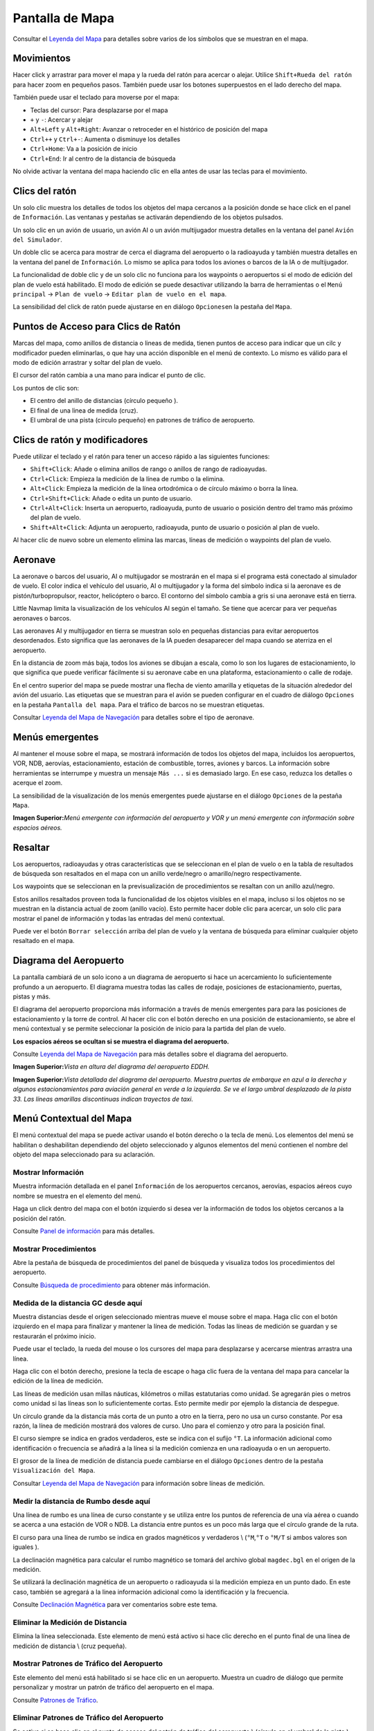 .. _map-display:

Pantalla de Mapa
----------------

Consultar el `Leyenda del Mapa <LEGEND.html>`__ para detalles sobre varios
de los símbolos que se muestran en el mapa.

.. _moving:

Movimientos
~~~~~~~~~~~

Hacer click y arrastrar para mover el mapa y la rueda del ratón para
acercar o alejar. Utilice ``Shift+Rueda del ratón`` para hacer zoom en
pequeños pasos. También puede usar los botones superpuestos en el lado
derecho del mapa.

También puede usar el teclado para moverse por el mapa:

-  Teclas del cursor: Para desplazarse por el mapa
-  ``+`` y ``-``: Acercar y alejar
-  ``Alt+Left`` y ``Alt+Right``: Avanzar o retroceder en el histórico de
   posición del mapa
-  ``Ctrl++`` y ``Ctrl+-``: Aumenta o disminuye los detalles
-  ``Ctrl+Home``: Va a la posición de inicio
-  ``Ctrl+End``: Ir al centro de la distancia de búsqueda

No olvide activar la ventana del mapa haciendo clic en ella antes de
usar las teclas para el movimiento.

.. _mouse-clicks:

Clics del ratón
~~~~~~~~~~~~~~~

Un solo clic muestra los detalles de todos los objetos del mapa cercanos
a la posición donde se hace click en el panel de ``Información``. Las
ventanas y pestañas se activarán dependiendo de los objetos pulsados.

Un solo clic en un avión de usuario, un avión AI o un avión multijugador
muestra detalles en la ventana del panel ``Avión del Simulador``.

Un doble clic se acerca para mostrar de cerca el diagrama del aeropuerto
o la radioayuda y también muestra detalles en la ventana del panel de
``Información``. Lo mismo se aplica para todos los aviones o barcos de
la IA o de multijugador.

La funcionalidad de doble clic y de un solo clic no funciona para los
waypoints o aeropuertos si el modo de edición del plan de vuelo está
habilitado. El modo de edición se puede desactivar utilizando la barra
de herramientas o el ``Menú principal`` -> ``Plan de vuelo`` ->
``Editar plan de vuelo en el mapa``.

La sensibilidad del click de ratón puede ajustarse en en diálogo
``Opciones``\ en la pestaña del ``Mapa``.

.. _mouse-click-hotspots:

Puntos de Acceso para Clics de Ratón
~~~~~~~~~~~~~~~~~~~~~~~~~~~~~~~~~~~~

Marcas del mapa, como anillos de distancia o lineas de medida, tienen
puntos de acceso para indicar que un cilc y modificador pueden
eliminarlas, o que hay una acción disponible en el menú de contexto. Lo
mismo es válido para el modo de edición arrastrar y soltar del plan de
vuelo.

El cursor del ratón cambia a una mano |Hand Cursor| para indicar el
punto de clic.

Los puntos de clic son:

-  El centro del anillo de distancias (círculo pequeño ).
-  El final de una linea de medida (cruz).
-  El umbral de una pista (circulo pequeño) en patrones de tráfico de
   aeropuerto.

.. _mouse-clicks-modifiers:

Clics de ratón y modificadores
~~~~~~~~~~~~~~~~~~~~~~~~~~~~~~

Puede utilizar el teclado y el ratón para tener un acceso rápido a las
siguientes funciones:

-  ``Shift+Click``: Añade o elimina anillos de rango o anillos de rango
   de radioayudas.
-  ``Ctrl+Click``: Empieza la medición de la línea de rumbo o la
   elimina.
-  ``Alt+Click``: Empieza la medición de la línea ortodrómica o de
   círculo máximo o borra la línea.
-  ``Ctrl+Shift+Click``: Añade o edita un punto de usuario.
-  ``Ctrl+Alt+Click``: Inserta un aeropuerto, radioayuda, punto de
   usuario o posición dentro del tramo más próximo del plan de vuelo.
-  ``Shift+Alt+Click``: Adjunta un aeropuerto, radioayuda, punto de
   usuario o posición al plan de vuelo.

Al hacer clic de nuevo sobre un elemento elimina las marcas, líneas de
medición o waypoints del plan de vuelo.

.. _aircraft:

Aeronave
~~~~~~~~

La aeronave o barcos del usuario, AI o multijugador se mostrarán en el
mapa si el programa está conectado al simulador de vuelo. El color
indica el vehículo del usuario, AI o multijugador y la forma del símbolo
indica si la aeronave es de pistón/turbopropulsor, reactor, helicóptero
o barco. El contorno del símbolo cambia a gris si una aeronave está en
tierra.

Little Navmap limita la visualización de los vehículos AI según el
tamaño. Se tiene que acercar para ver pequeñas aeronaves o barcos.

Las aeronaves AI y multijugador en tierra se muestran solo en pequeñas
distancias para evitar aeropuertos desordenados. Esto significa que las
aeronaves de la IA pueden desaparecer del mapa cuando se aterriza en el
aeropuerto.

En la distancia de zoom más baja, todos los aviones se dibujan a escala,
como lo son los lugares de estacionamiento, lo que significa que puede
verificar fácilmente si su aeronave cabe en una plataforma,
estacionamiento o calle de rodaje.

En el centro superior del mapa se puede mostrar una flecha de viento
amarilla y etiquetas de la situación alrededor del avión del usuario.
Las etiquetas que se muestran para el avión se pueden configurar en el
cuadro de diálogo ``Opciones`` en la pestaña ``Pantalla del mapa``. Para
el tráfico de barcos no se muestran etiquetas.

Consultar `Leyenda del Mapa de Navegación <LEGEND.html#aircraft>`__ para
detalles sobre el tipo de aeronave.

.. _tooltips:

Menús emergentes
~~~~~~~~~~~~~~~~

Al mantener el mouse sobre el mapa, se mostrará información de todos los
objetos del mapa, incluidos los aeropuertos, VOR, NDB, aerovías,
estacionamiento, estación de combustible, torres, aviones y barcos. La
información sobre herramientas se interrumpe y muestra un mensaje
``Más ...`` si es demasiado largo. En ese caso, reduzca los detalles o
acerque el zoom.

La sensibilidad de la visualización de los menús emergentes puede
ajustarse en el diálogo ``Opciones`` de la pestaña ``Mapa``.

|Tooltip| |Tooltip Airspace|

**Imagen Superior:**\ *Menú emergente con información del aeropuerto y
VOR y un menú emergente con información sobre espacios aéreos.*

.. _highlights:

Resaltar
~~~~~~~~

Los aeropuertos, radioayudas y otras características que se seleccionan
en el plan de vuelo o en la tabla de resultados de búsqueda son
resaltados en el mapa con un anillo verde/negro o amarillo/negro
respectivamente.

Los waypoints que se seleccionan en la previsualización de
procedimientos se resaltan con un anillo azul/negro.

Estos anillos resaltados proveen toda la funcionalidad de los objetos
visibles en el mapa, incluso si los objetos no se muestran en la
distancia actual de zoom (anillo vacío). Esto permite hacer doble clic
para acercar, un solo clic para mostrar el panel de información y todas
las entradas del menú contextual.

Puede ver el botón ``Borrar selección`` |Clear Selection| arriba del
plan de vuelo y la ventana de búsqueda para eliminar cualquier objeto
resaltado en el mapa.

.. _airport-diagram:

Diagrama del Aeropuerto
~~~~~~~~~~~~~~~~~~~~~~~

La pantalla cambiará de un solo icono a un diagrama de aeropuerto si
hace un acercamiento lo suficientemente profundo a un aeropuerto. El
diagrama muestra todas las calles de rodaje, posiciones de
estacionamiento, puertas, pistas y más.

El diagrama del aeropuerto proporciona más información a través de menús
emergentes para para las posiciones de estacionamiento y la torre de
control. Al hacer clic con el botón derecho en una posición de
estacionamiento, se abre el menú contextual y se permite seleccionar la
posición de inicio para la partida del plan de vuelo.

**Los espacios aéreos se ocultan si se muestra el diagrama del
aeropuerto.**

Consulte `Leyenda del Mapa de Navegación <LEGEND.html#airport-diagram>`__
para más detalles sobre el diagrama del aeropuerto.

|Airport Diagram|

**Imagen Superior:**\ *Vista en altura del diagrama del aeropuerto
EDDH.*

|Airport Diagram|

**Imagen Superior:**\ *Vista detallada del diagrama del aeropuerto.
Muestra puertas de embarque en azul a la derecha y algunos
estacionamientos para aviación general en verde a la izquierda. Se ve el
largo umbral desplazado de la pista 33. Las líneas amarillas
discontinuas indican trayectos de taxi.*

.. _map-context-menu:

Menú Contextual del Mapa
~~~~~~~~~~~~~~~~~~~~~~~~

El menú contextual del mapa se puede activar usando el botón derecho o
la tecla de menú. Los elementos del menú se habilitan o deshabilitan
dependiendo del objeto seleccionado y algunos elementos del menú
contienen el nombre del objeto del mapa seleccionado para su aclaración.

.. _show-information:

|Show Information| Mostrar Información
^^^^^^^^^^^^^^^^^^^^^^^^^^^^^^^^^^^^^^

Muestra información detallada en el panel ``Información`` de los
aeropuertos cercanos, aerovías, espacios aéreos cuyo nombre se muestra
en el elemento del menú.

Haga un click dentro del mapa con el botón izquierdo si desea ver la
información de todos los objetos cercanos a la posición del ratón.

Consulte `Panel de información <INFO.html#information-dock-window>`__ para
más detalles.

.. _show-procedures:

|Show Procedures| Mostrar Procedimientos
^^^^^^^^^^^^^^^^^^^^^^^^^^^^^^^^^^^^^^^^

Abre la pestaña de búsqueda de procedimientos del panel de búsqueda y
visualiza todos los procedimientos del aeropuerto.

Consulte `Búsqueda de procedimiento <SEARCHPROCS.html>`__ para obtener más
información.

.. _measure-gc-distance-from-here:

|Measure GC Distance from here| Medida de la distancia GC desde aquí
^^^^^^^^^^^^^^^^^^^^^^^^^^^^^^^^^^^^^^^^^^^^^^^^^^^^^^^^^^^^^^^^^^^^

Muestra distancias desde el origen seleccionado mientras mueve el mouse
sobre el mapa. Haga clic con el botón izquierdo en el mapa para
finalizar y mantener la línea de medición. Todas las líneas de medición
se guardan y se restaurarán el próximo inicio.

Puede usar el teclado, la rueda del mouse o los cursores del mapa para
desplazarse y acercarse mientras arrastra una línea.

Haga clic con el botón derecho, presione la tecla de escape o haga clic
fuera de la ventana del mapa para cancelar la edición de la línea de
medición.

Las líneas de medición usan millas náuticas, kilómetros o millas
estatutarias como unidad. Se agregarán pies o metros como unidad si las
líneas son lo suficientemente cortas. Esto permite medir por ejemplo la
distancia de despegue.

Un círculo grande da la distancia más corta de un punto a otro en la
tierra, pero no usa un curso constante. Por esa razón, la línea de
medición mostrará dos valores de curso. Uno para el comienzo y otro para
la posición final.

El curso siempre se indica en grados verdaderos, este se indica con el
sufijo ``°T``. La información adicional como identificación o frecuencia
se añadirá a la línea si la medición comienza en una radioayuda o en un
aeropuerto.

El grosor de la línea de medición de distancia puede cambiarse en el
diálogo ``Opciones`` dentro de la pestaña ``Visualización del Mapa``.

Consultar `Leyenda del Mapa de Navegación <LEGEND.html#map-marks>`__ para
información sobre líneas de medición.

.. _measure-rhumb-distance-from-here:

|Measure Rhumb Distance from here| Medir la distancia de Rumbo desde aquí
^^^^^^^^^^^^^^^^^^^^^^^^^^^^^^^^^^^^^^^^^^^^^^^^^^^^^^^^^^^^^^^^^^^^^^^^^

Una línea de rumbo es una línea de curso constante y se utiliza entre
los puntos de referencia de una vía aérea o cuando se acerca a una
estación de VOR o NDB. La distancia entre puntos es un poco más larga
que el círculo grande de la ruta.

El curso para una línea de rumbo se indica en grados magnéticos y
verdaderos \\ (``°M``,\ ``°T`` o ``°M/T`` si ambos valores son iguales
).

La declinación magnética para calcular el rumbo magnético se tomará del
archivo global ``magdec.bgl`` en el origen de la medición.

Se utilizará la declinación magnética de un aeropuerto o radioayuda si
la medición empieza en un punto dado. En este caso, también se agregará
a la linea información adicional como la identificación y la frecuencia.

Consulte `Declinación Magnética <INTRO.html#magnetic-declination>`__ para
ver comentarios sobre este tema.

.. _remove-distance-measurement:

|Remove Distance measurement| Eliminar la Medición de Distancia
^^^^^^^^^^^^^^^^^^^^^^^^^^^^^^^^^^^^^^^^^^^^^^^^^^^^^^^^^^^^^^^

Elimina la línea seleccionada. Este elemento de menú está activo si hace
clic derecho en el punto final de una línea de medición de distancia \\
(cruz pequeña).

.. _show-traffic-pattern:

|Display Airport Traffic Pattern| Mostrar Patrones de Tráfico del Aeropuerto
^^^^^^^^^^^^^^^^^^^^^^^^^^^^^^^^^^^^^^^^^^^^^^^^^^^^^^^^^^^^^^^^^^^^^^^^^^^^

Este elemento del menú está habilitado si se hace clic en un aeropuerto.
Muestra un cuadro de diálogo que permite personalizar y mostrar un
patrón de tráfico del aeropuerto en el mapa.

Consulte `Patrones de Tráfico <TRAFFICPATTERN.html>`__.

.. _remove-traffic-pattern:

|Remove Airport Traffic Pattern| Eliminar Patrones de Tráfico del Aeropuerto
^^^^^^^^^^^^^^^^^^^^^^^^^^^^^^^^^^^^^^^^^^^^^^^^^^^^^^^^^^^^^^^^^^^^^^^^^^^^

Se activa si se hace clic en el punto de acceso del patrón de tráfico
del aeropuerto \\ (círculo en el umbral de la pista ) que se indica con
un cursor de mano.

Consulte `Patrones de Tráfico <TRAFFICPATTERN.html>`__.

.. _show-range-rings:

|Show Range Rings| Mostrar Anillos de Rango
^^^^^^^^^^^^^^^^^^^^^^^^^^^^^^^^^^^^^^^^^^^

Muestra múltiples anillos rojos de rango alrededor de la posición donde
se ha hecho clic con el ratón. El número y la distancia de los anillos
pueden modificarse en el dialogo ``Opciones`` dentro de la pestaña
``Visualización del mapa``. Una etiqueta indica el radio de cada anillo
en millas náuticas.

El grosor de todos los anillos de rango se puede cambiar en el cuadro de
diálogo ``Opciones`` en la pestaña ``Visualización del mapa``.

.. _show-navaid-range:

|Show Navaid range| Mostrar Rango de Radioayuda
^^^^^^^^^^^^^^^^^^^^^^^^^^^^^^^^^^^^^^^^^^^^^^^

Muestra un anillo alrededor de la radioayuda seleccionada (VOR o NDB)
indicando el rango de la radioayuda. Una etiqueta muestra el
identificador y la frecuencia, el color del anillo indica el tipo.

.. _remove-range-ring:

|Remove Range Ring| Quitar Anillo de rango
^^^^^^^^^^^^^^^^^^^^^^^^^^^^^^^^^^^^^^^^^^

Elimina los anillos seleccionados en el mapa. Esta opción del menú está
activa si se hace clic con el botón derecho del ratón en el punto
central del anillo de rango (círculo pequeño).

.. _remove-all-range-rings-and-distance-measurements:

|Remove all Range Rings and Distance measurements| Quitar todos los Anillos de Rango y Medidas de Distancia
^^^^^^^^^^^^^^^^^^^^^^^^^^^^^^^^^^^^^^^^^^^^^^^^^^^^^^^^^^^^^^^^^^^^^^^^^^^^^^^^^^^^^^^^^^^^^^^^^^^^^^^^^^^

Elimina del mapa todos los anillo de rango y las líneas de medidas de
distancia.

.. _set-as-flight-plan-departure:

|Set as Flight Plan Departure| Establecer como Salida del Plan de Vuelo
^^^^^^^^^^^^^^^^^^^^^^^^^^^^^^^^^^^^^^^^^^^^^^^^^^^^^^^^^^^^^^^^^^^^^^^

Se activa si se hace click en un aeropuerto, en una posición de
estacionamiento del o en una estación de combustible. Reemplazará o bien
la salida actual del plan de vuelo o agregará una nueva salida si el
plan de vuelo está vacío.

Se utilizará la pista por defecto como posición de partida si el objeto
seleccionado es un aeropuerto. El aeropuerto y la posición de
estacionamiento reemplazarán tanto la posición actual de salida como la
de inicio si se hace clic en una posición de estacionamiento dentro de
un diagrama de aeropuerto.

.. _set-as-flight-plan-destination:

|Set as Flight Plan Destination| Establecer como Destino del Plan de Vuelo
^^^^^^^^^^^^^^^^^^^^^^^^^^^^^^^^^^^^^^^^^^^^^^^^^^^^^^^^^^^^^^^^^^^^^^^^^^

Esta opción de menú está disponible si se selecciona un aeropuerto. Esto
Reemplazará o bien el destino del plan de vuelo o añadirá el aeropuerto
si el plan de vuelo está vacío.

.. _add-position-to-flight-plan:

|Add Position to Flight Plan| Añadir Posición al Plan de Vuelo
^^^^^^^^^^^^^^^^^^^^^^^^^^^^^^^^^^^^^^^^^^^^^^^^^^^^^^^^^^^^^^

Inserta el objeto seleccionado dentro del tramo más próximo al plan de
vuelo. El objeto se agregará antes de la salida o después del destino si
la posición seleccionada está cerca de los puntos finales del plan de
vuelo.

El texto ``Posición`` se reemplaza por el nombre del objeto si es un
aeropuerto, radioayuda o punto de usuario si se encuentra en la posición
seleccionada.

Se agregará un punto de usuario al plan de vuelo si no hay cerca de la
posición seleccionada un aeropuerto o radioayuda.

Un punto de usuario se convierte como una posición de plan de vuelo
definido por el usuario si se agrega al plan.

.. _append-position-to-flight-plan:

|Append Position to Flight Plan| Agregar Posición al Plan de Vuelo
^^^^^^^^^^^^^^^^^^^^^^^^^^^^^^^^^^^^^^^^^^^^^^^^^^^^^^^^^^^^^^^^^^

Lo mismo que ``Agregar Posición al Plan de Vuelo`` pero se añadirá
siempre el objeto seleccionado o posición, después del destino o el
último waypoint del plan de vuelo.

.. _delete-from-flight-plan:

|Delete from Flight Plan| Borrar del Plan de Vuelo
^^^^^^^^^^^^^^^^^^^^^^^^^^^^^^^^^^^^^^^^^^^^^^^^^^

Borra el aeropuerto seleccionado, radioayuda o posición de usuario del
plan de vuelo.

.. _edit-name-of-user-waypoint:

|Edit Flight Plan Position| Editar Posición del Plan de Vuelo
^^^^^^^^^^^^^^^^^^^^^^^^^^^^^^^^^^^^^^^^^^^^^^^^^^^^^^^^^^^^^

Modifica el nombre o posición del waypoint definido por el usuario.
Consultar `Editar Posición del Plan de Vuelo <EDITFPPOSITION.html>`__.

La longitud del nombre está limitada a 10 caracteres cuando se salva
como archivo en formato PLN. Otros formatos de plan de vuelo son más
restrictivos respecto a las limitaciones de longitud y caracteres
permitidos.

Puede editar las coordenadas directamente en vez de arrastrar la
posición del plan de vuelo (`Edición del Plan de
vuelo <MAPFPEDIT.html#map-flight-plan-editing>`__).

Consultar `Formato de Coordenadas <COORDINATES.html>`__ para ver la lista
de formatos reconocidos en el diálogo de edición.

.. _add-userpoint:

|Add Userpoint| Agregar Punto de Usuario
^^^^^^^^^^^^^^^^^^^^^^^^^^^^^^^^^^^^^^^^

Agrega un waypoint definido por el usuario a los datos del usuario.
Algunos campos del diálogo de puntos de usuario se rellenan
automáticamente dependiendo del objeto seleccionado en el mapa.

Las coordenadas se rellenan siempre. Si el objeto seleccionado es un
aeropuerto o radioayuda, se crea un punto de usuario de tipo
``Aeropuerto`` o ``Waypoint``\ respectivamente y se rellenan los campos
Identificador, Region, Nombre y Elevación o altitud.

Si la posición seleccionada es un espacio vacío en el mapa, se creará un
punto de usuario en esta posición del tipo ``Bookmark``. Se rellenará la
altitud si los datos de elevación GLOBE offline están instalados.
Consultar `Perfíl de Elevación del Plan de
Vuelo <OPTIONS.html#cache-elevation>`__.

Consultar `Agregar Puntos de
Usuario <USERPOINT.html#userpoints-dialog-add>`__ para obtener más
información.

.. _edit-userpoint:

|Edit Userpoint| Editar Punto de Usuario
^^^^^^^^^^^^^^^^^^^^^^^^^^^^^^^^^^^^^^^^

Abre el cuadro de diálogo de punto de usuario. Solo disponible si el
objeto seleccionado es un punto de usuario. Consultar `Editar Puntos de
Usuario <USERPOINT.html#userpoints-dialog-edit>`__.

.. _move-userpoint:

|Move Userpoint| Mover Punto de Usuario
^^^^^^^^^^^^^^^^^^^^^^^^^^^^^^^^^^^^^^^

Mueve el punto de usuario a una nueva posición del mapa. Solo está
disponible si el objeto seleccionado es un punto de usuario.

Haga click izquierdo para colocar el punto de usuario en una nueva
posición. Haga click derecho o pulse la tecla escape para cancelar la
operación y devolver el punto a su posición anterior.

.. _delete-userpoint:

|Delete Userpoint| Borrar Punto de Usuario
^^^^^^^^^^^^^^^^^^^^^^^^^^^^^^^^^^^^^^^^^^

Elimina el waypoint definido por el usuario de los datos de usuario
después de la confirmación. Solo está disponible si el objeto
seleccionado es un punto de usuario.

.. _show-in-search:

|Show in Search| Mostrar en Búsqueda
^^^^^^^^^^^^^^^^^^^^^^^^^^^^^^^^^^^^

Muestra en el cuadro de diálogo de búsqueda el aeropuerto, radioayuda,
punto de usuario, el cliente online o el centro online más próximo. Los
parámetros actuales de búsqueda se restablecen.

.. _set-center-for-distance-search:

|Set Center for Distance Search| Establecer Centro para la Distancia de Búsqueda
^^^^^^^^^^^^^^^^^^^^^^^^^^^^^^^^^^^^^^^^^^^^^^^^^^^^^^^^^^^^^^^^^^^^^^^^^^^^^^^^

Establece el punto de centro para la función de la distancia de
búsqueda. Consultar `Distancia de
Búsqueda <SEARCH.html#distance-search>`__. El centro de la distancia de
búsqueda se resalta con el símbolo |Distance Search Symbol|.

.. _set-home:

|Set Home| Establecer
^^^^^^^^^^^^^^^^^^^^^

Establece la vista actual del mapa como su vista de inicio. El centro de
la vista de inicio se resalta con el símbolo |Home Symbol| .

.. |Hand Cursor| image:: ../images/cursorhand.jpg
.. |Tooltip| image:: ../images/tooltip.jpg
.. |Tooltip Airspace| image:: ../images/tooltipairspace.jpg
.. |Clear Selection| image:: ../images/icon_clearselection.png
.. |Airport Diagram| image:: ../images/airportdiagram1.jpg
.. |Airport Diagram| image:: ../images/airportdiagram2.jpg
.. |Show Information| image:: ../images/icon_globals.png
.. |Show Procedures| image:: ../images/icon_approach.png
.. |Measure GC Distance from here| image:: ../images/icon_distancemeasure.png
.. |Measure Rhumb Distance from here| image:: ../images/icon_distancemeasurerhumb.png
.. |Remove Distance measurement| image:: ../images/icon_distancemeasureoff.png
.. |Display Airport Traffic Pattern| image:: ../images/icon_trafficpattern.png
.. |Remove Airport Traffic Pattern| image:: ../images/icon_trafficpatternoff.png
.. |Show Range Rings| image:: ../images/icon_rangerings.png
.. |Show Navaid range| image:: ../images/icon_navrange.png
.. |Remove Range Ring| image:: ../images/icon_rangeringoff.png
.. |Remove all Range Rings and Distance measurements| image:: ../images/icon_rangeringsoff.png
.. |Set as Flight Plan Departure| image:: ../images/icon_airportroutedest.png
.. |Set as Flight Plan Destination| image:: ../images/icon_airportroutestart.png
.. |Add Position to Flight Plan| image:: ../images/icon_routeadd.png
.. |Append Position to Flight Plan| image:: ../images/icon_routeadd.png
.. |Delete from Flight Plan| image:: ../images/icon_routedeleteleg.png
.. |Edit Flight Plan Position| image:: ../images/icon_routestring.png
.. |Add Userpoint| image:: ../images/icon_userdata_add.png
.. |Edit Userpoint| image:: ../images/icon_userdata_edit.png
.. |Move Userpoint| image:: ../images/icon_userdata_move.png
.. |Delete Userpoint| image:: ../images/icon_userdata_delete.png
.. |Show in Search| image:: ../images/icon_search.png
.. |Set Center for Distance Search| image:: ../images/icon_mark.png
.. |Distance Search Symbol| image:: ../images/icon_distancemark.png
.. |Set Home| image:: ../images/icon_home.png
.. |Home Symbol| image:: ../images/icon_homesymbol.png

